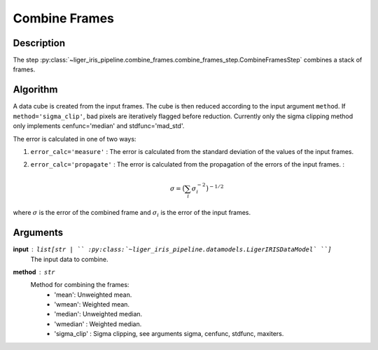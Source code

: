 ==============
Combine Frames
==============

Description
-----------

The step :py:class:`~liger_iris_pipeline.combine_frames.combine_frames_step.CombineFramesStep` combines a stack of frames.


Algorithm
---------

A data cube is created from the input frames. The cube is then reduced according to the input argument ``method``. If ``method='sigma_clip'``, bad pixels are iteratively flagged before reduction. Currently only the sigma clipping method only implements cenfunc='median' and stdfunc='mad_std'.

The error is calculated in one of two ways:

1. ``error_calc='measure'`` : The error is calculated from the standard deviation of the values of the input frames.
2. ``error_calc='propagate'`` : The error is calculated from the propagation of the errors of the input frames. :

    .. math::

        \sigma = \big( \sum_i \sigma_i^{-2} \big)^{-1/2}

where :math:`\sigma` is the error of the combined frame and :math:`\sigma_i` is the error of the input frames.


Arguments
---------

**input** : ``list[str | `` :py:class:`~liger_iris_pipeline.datamodels.LigerIRISDataModel` ``]``
    The input data to combine.
**method** : ``str``
    Method for combining the frames:
        - 'mean': Unweighted mean.
        - 'wmean': Weighted mean.
        - 'median': Unweighted median.
        - 'wmedian' : Weighted median.
        - 'sigma_clip' : Sigma clipping, see arguments sigma, cenfunc, stdfunc, maxiters.

